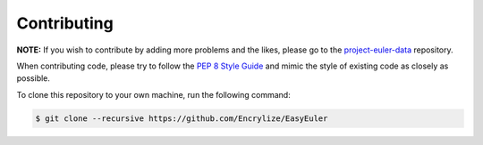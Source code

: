 Contributing
============

**NOTE:** If you wish to contribute by adding more problems and the
likes, please go to the
`project-euler-data <https://github.com/Encrylize/project-euler-data>`__
repository.

When contributing code, please try to follow the `PEP 8 Style
Guide <https://www.python.org/dev/peps/pep-0008/>`__ and mimic the style
of existing code as closely as possible.

To clone this repository to your own machine, run the following command:

.. code:: bash

    $ git clone --recursive https://github.com/Encrylize/EasyEuler
